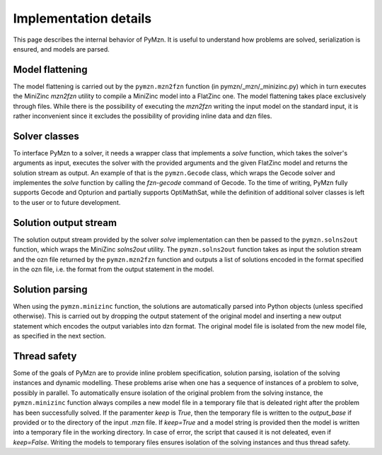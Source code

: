 Implementation details
======================

This page describes the internal behavior of PyMzn. It is useful to understand
how problems are solved, serialization is ensured, and models are parsed.

Model flattening
----------------
The model flattening is carried out by the ``pymzn.mzn2fzn`` function
(in pymzn/_mzn/_minizinc.py) which in turn executes the MiniZinc *mzn2fzn*
utility to compile a MiniZinc model into a FlatZinc one.
The model flattening takes place exclusively through files. While
there is the possibility of executing the *mzn2fzn* writing the input model on
the standard input, it is rather inconvenient since it excludes the possibility
of providing inline data and dzn files.

Solver classes
--------------
To interface PyMzn to a solver, it needs a wrapper class that implements a
`solve` function, which takes the solver's arguments as input, executes the
solver with the provided arguments and the given FlatZinc model and returns the
solution stream as output.  An example of that is the ``pymzn.Gecode`` class,
which wraps the Gecode solver and implementes the `solve` function by calling
the *fzn-gecode* command of Gecode. To the time of writing, PyMzn fully supports
Gecode and Opturion and partially supports OptiMathSat, while the definition of
additional solver classes is left to the user or to future development.

Solution output stream
----------------------
The solution output stream provided by the solver `solve` implementation can
then be passed to the ``pymzn.solns2out`` function, which wraps the MiniZinc
*solns2out* utility. The ``pymzn.solns2out`` function takes as input the
solution stream and the ozn file returned by the ``pymzn.mzn2fzn`` function and
outputs a list of solutions encoded in the format specified in the ozn file,
i.e. the format from the output statement in the model.

Solution parsing
----------------
When using the ``pymzn.minizinc`` function, the solutions are automatically
parsed into Python objects (unless specified otherwise). This is carried out
by dropping the output statement of the original model and inserting a new
output statement which encodes the output variables into dzn format. The
original model file is isolated from the new model file, as specified in the
next section.

Thread safety
-------------
Some of the goals of PyMzn are to provide inline problem specification,
solution parsing, isolation of the solving instances and dynamic modelling.
These problems arise when one has a sequence of instances of a problem to
solve, possibly in parallel. To automatically ensure isolation of
the original problem from the solving instance, the ``pymzn.minizinc`` function
always compiles a new model file in a temporary file that is deleated right
after the problem has been successfully solved. If the paramenter `keep` is
`True`, then the temporary file is written to the `output_base` if provided or
to the directory of the input .mzn file. If `keep=True` and a model string is
provided then the model is written into a temporary file in the working
directory. In case of error, the script that caused it is not deleated, even if
`keep=False`. Writing the models to temporary files ensures isolation of the
solving instances and thus thread safety.


